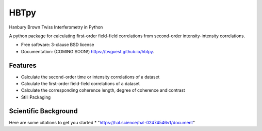 =====
HBTpy
=====

.. image:: https://github.com/twguest/hbtpy/actions/workflows/testing.yml/badge.svg
   :target: https://github.com/twguest/hbtpy/actions/workflows/testing.yml


.. image:: https://img.shields.io/pypi/v/hbtpy.svg
        :target: https://pypi.python.org/pypi/hbtpy

Hanbury Brown Twiss Interferometry in Python

A python package for calculating first-order field-field correlations from second-order intensity-intensity correlations.


* Free software: 3-clause BSD license
* Documentation: (COMING SOON!) https://twguest.github.io/hbtpy.

Features
--------
* Calculate the second-order time or intensity correlations of a dataset
* Calculate the first-order field-field correlations of a dataset
* Calculate the corresponding coherence length, degree of coherence and contrast


* Still Packaging

Scientific Background
--------
Here are some citations to get you started
* "https://hal.science/hal-02474546v1/document"
